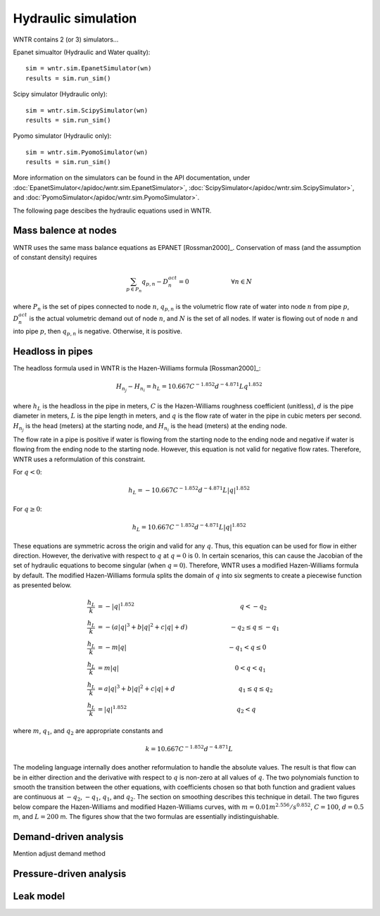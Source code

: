 Hydraulic simulation
====================
   
WNTR contains 2 (or 3) simulators...

Epanet simualtor (Hydraulic and Water quality)::

	sim = wntr.sim.EpanetSimulator(wn)
	results = sim.run_sim()

Scipy simulator (Hydraulic only)::

	sim = wntr.sim.ScipySimulator(wn)
	results = sim.run_sim()
	
Pyomo simulator (Hydraulic only)::

	sim = wntr.sim.PyomoSimulator(wn)
	results = sim.run_sim()
	
More information on the simulators can be found in the API documentation, under
:doc:`EpanetSimulator</apidoc/wntr.sim.EpanetSimulator>`, 
:doc:`ScipySimulator</apidoc/wntr.sim.ScipySimulator>`, and 
:doc:`PyomoSimulator</apidoc/wntr.sim.PyomoSimulator>`.

The following page descibes the hydraulic equations used in WNTR.

Mass balence at nodes
----------------------
WNTR uses the same mass balance equations as EPANET [Rossman2000]_. 
Conservation of mass (and the assumption of constant density) requires

.. math::

    \sum_{p \in P_{n}} q_{p,n} - D_{n}^{act} = 0 \hspace{1in} \forall n \in N
    
where 
:math:`P_{n}` is the set of pipes connected to node :math:`n`, 
:math:`q_{p,n}` is the volumetric flow rate of water into node :math:`n` from pipe :math:`p`, 
:math:`D_{n}^{act}` is the actual volumetric demand out of node :math:`n`, and 
:math:`N` is the set of all nodes. 
If water is flowing out of node :math:`n` and into pipe :math:`p`, then 
:math:`q_{p,n}` is negative. Otherwise, it is positive.

Headloss in pipes
---------------------
The headloss formula used in WNTR is the Hazen-Williams
formula [Rossman2000]_:

.. math:: H_{n_{j}} - H_{n_{i}} = h_{L} = 10.667 C^{-1.852} d^{-4.871} L q^{1.852}

where :math:`h_{L}` is the headloss in the pipe in meters, :math:`C` is the
Hazen-Williams roughness coefficient (unitless), :math:`d` is the pipe diameter in
meters, :math:`L` is the pipe length in meters, and :math:`q` is the flow rate of
water in the pipe in cubic meters per second. :math:`H_{n_{j}}` is the head
(meters) at the starting node, and :math:`H_{n_{i}}` is the head (meters) at the ending node.

The flow rate in a pipe is positive if water is flowing from
the starting node to the ending node and negative if water is flowing
from the ending node to the starting node. However, this equation is not valid for negative
flow rates. Therefore, WNTR uses a reformulation of this constraint. 

For :math:`q<0`:

.. math:: h_{L} = -10.667 C^{-1.852} d^{-4.871} L |q|^{1.852} 

For :math:`q \geq 0`:

.. math:: h_{L} = 10.667 C^{-1.852} d^{-4.871} L |q|^{1.852}

These equations are symmetric across the origin
and valid for any :math:`q`. Thus, this equation can be used for flow in
either direction. However, the derivative with respect to :math:`q` at :math:`q = 0` 
is :math:`0`. In certain scenarios, this can cause the Jacobian of the
set of hydraulic equations to become singular (when :math:`q=0`). Therefore,
WNTR uses a modified Hazen-Williams formula by default. The modified
Hazen-Williams formula splits the domain of :math:`q` into six segments to
create a piecewise function as presented below.

.. math::

    \frac{h_{L}}{k} &= -|q|^{1.852}                           \hspace{2.5in}      q < -q_{2} \\
    \frac{h_{L}}{k} &= -(a |q|^{3} + b |q|^{2} + c |q| + d)   \hspace{1in}      -q_{2} \leq q \leq -q_{1} \\
    \frac{h_{L}}{k} &= -m |q|                                 \hspace{2.4in}      -q_{1} < q \leq  0 \\
    \frac{h_{L}}{k} &= m |q|                                  \hspace{2.75in}      0 < q < q_{1}  \\
    \frac{h_{L}}{k} &= a |q|^{3} + b |q|^{2} + c |q| + d      \hspace{1.5in}      q_{1} \leq q \leq q_{2} \\
    \frac{h_{L}}{k} &= |q|^{1.852}                            \hspace{2.6in}      q_{2} < q 


where :math:`m`, :math:`q_{1}`, and :math:`q_{2}` are appropriate constants and

.. math:: 

    k = 10.667 C^{-1.852} d^{-4.871} L

The modeling language internally does another reformulation to handle
the absolute values. The result is that flow can be in either
direction and the derivative with respect to :math:`q` is non-zero at all
values of :math:`q`. The two polynomials function to smooth the transition between the other equations, with coefficients chosen so that both function and
gradient values are continuous at :math:`-q_{2}`, :math:`-q_{1}`, :math:`q_{1}`, and
:math:`q_{2}`. The section on smoothing describes this technique in
detail. The two figures below compare
the Hazen-Williams and modified Hazen-Williams curves, with :math:`m = 0.01 m^{2.556}/s^{0.852}`, :math:`C = 100`, :math:`d = 0.5` m, and :math:`L = 200` m. The
figures show that the two formulas are essentially indistinguishable.

Demand-driven analysis
----------------------

Mention adjust demand method


Pressure-driven analysis
--------------------------

Leak model
----------

	
